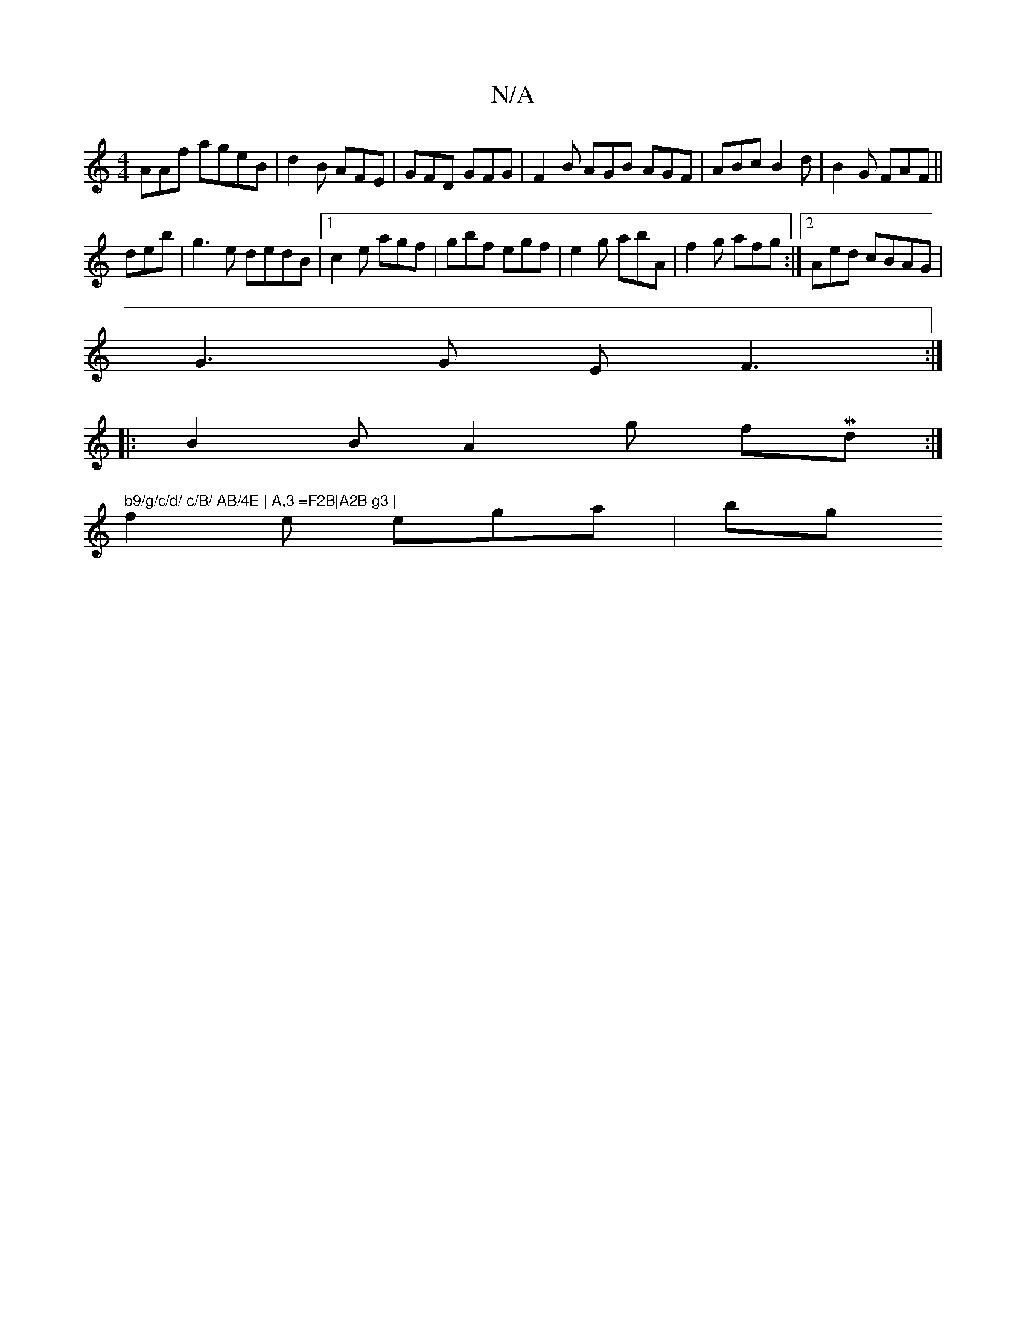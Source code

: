 X:1
T:N/A
M:4/4
R:N/A
K:Cmajor
AAf ageB | d2B AFE|GFD GFG|F2B AGB AGF|ABc B2d|B2G FAF||
deb|g3e dedB|1 c2e agf|gbf egf|e2g abA|f2g afg:|2 Aed cBAG |
G3 G E F3:|
|:B2B A2g- fMd:|" b9/g/c/d/ c/B/ AB/4E | A,3 =F2B|A2B g3 |
f2 e ega|bg